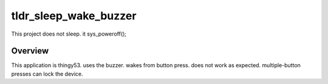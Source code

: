 .. _blink-led-sample:
.. _pwm-blinky-sample:

tldr_sleep_wake_buzzer
##########
This project does not sleep.  it sys_poweroff();

Overview
********

This application is thingy53.
uses the buzzer.  wakes from button press.
does not work as expected.  multiple-button presses can lock the device.
